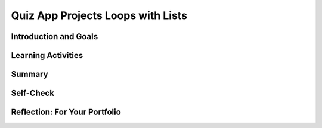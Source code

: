 .. raw:: html 

    <a href="../index.html"><img class="align-center" src="../_static/MobileCSPLogo.png" width="250px"/></a>

Quiz App Projects Loops with Lists
==================================

.. raw:: html

    <!-- Custom Scripts -->
    <script src="../_static/assets/lib/lessons/tipped.js" type="text/javascript"></script>
    <script src="../_static/assets/lib/lessons/Framework2020.js" type="text/javascript"></script>
    <link href="../_static/assets/lib/lessons/tipped.css" rel="stylesheet" type="text/css"></link>
    <link href="../_static/assets/lib/lessons/lessons.css" rel="stylesheet" type="text/css"></link>
    <link href="../_static/assets/css/custom.css" rel="stylesheet" type="test/css"></link>
    <script src="../_static/assets/lib/lessons/vocabulary.js" type="text/javascript"></script>
    <style>    td { text-align: left; padding: 5px;}</style>


.. raw:: html

        <div class="MCSP-lesson-content">
    <script>
        $(document).ready(function() {
            generateSummary(EKmapping['5.06']);
            generateHovers();
    
        });
    </script>
    <!-- for apml questions -->
    <link href="assets/css/apmlblockStyles.css" rel="stylesheet" type="text/css"/>
    <h3 id="est-length">Time Estimate: 90 minutes</h3>
    

Introduction and Goals
-----------------------

.. raw:: html

    <p>
    <table>
    <tbody>
	<tr>
		<td valign="top" colspan=2>In this lesson, you will complete several small programming projects that add enhancements to the Quiz App.  You are encouraged to discuss your ideas for how to solve these problems with the instructor and with your partner  and other students. Hints and suggestions are provided.	</td>
	</tr>
    <tr>
    <td>
		<!--  &lt;img src=&quot;assets/img/6-3-QuizAppProjectsUI.png&quot; width=&quot;100%&quot;&gt; -->
		<iframe allowfullscreen="" frameborder="0" height="325" src="https://www.youtube.com/embed/1Mb_Hr8nqEU" width="275"></iframe>
    </td>
	<td valign="top">
		<div><b>Learning Objectives:</b>&nbspI will learn to</div>
		<ul>
		<li>count right and wrong answers using a list to keep track of which questions have already been answered</li>
		<li>use loops with lists and standard algorithms to enhance my app</li>
		<li>manipulate lists in pseudocode using the insert, append, and length procedures</li>
		<li>design and implement my own custom quiz app features</li>
		</ul>
		<div><b>Language Objectives:</b>&nbspI will be able to</div>
		<ul>
		<li>use target vocabulary, such as insert, append, and length while improving app features and User Interface with the support of concept definitions and <a href="https://docs.google.com/presentation/d/1-IY5fs_ygKlgwUGBD9nX_tx_tFerN7pEeQvdgQIwrdw/copy" target="_blank" title="">vocabulary notes</a> from this lesson</li>
		</ul>
	</td>
    </tr>
    </tbody>
    </table>
    

Learning Activities
--------------------

.. raw:: html

    <h3>Loops with Lists:</h3>
    <p>
    <a href="https://docs.google.com/presentation/d/1puzK5D_unNI65CMvxNwqPHW6DkDuPq-reuISHST5bMQ/edit?usp=sharing" target="_blank">Presentation slides on Loops with Lists</a></p>
    
.. youtube:: zEZ3F9SgfPE
        :width: 650
        :height: 415
        :align: center

.. raw:: html

    <div id="bogus-div">
    <p></p>
    </div>


    <p>Here is a quick review of comparing AP pseudocode and App Inventor blocks for loops with list: <br/>
    </p>
    
    <img src="../_static/assets/img/AP_Loops.png" />
    
    <!-- Old Table Format
    <table width="90%">
    <tbody>
    <tr><td width="20%">AP Text Pseudocode</td><td width="45%">AP Block Pseudocode</td><td width="35%">App Inventor Block</td></tr>
    <tr> <td>
    <pre>FOR EACH item IN list 
    {
      DISPLAY( item )
    }
    </pre>
    </td>
    <td><div class="yui-wk-div" id="APblocks"><bl class="dark">FOR EACH item IN list 
      <br/>   <bl>DISPLAY <bl> item</bl></bl>
    </bl>
    </div>
    </td> <td><img src="../_static/assets/img/6-3-QuizAppProjectForEachLoop.png" width="400px"/> </td>
    </tr>
    <tr>
    <td>
    <pre>i ←  1 
    REPEAT n TIMES
    {
        DISPLAY( list[i] )
        i ←  i + 1 
    }
     </pre>
    </td>
    <td><div class="yui-wk-div" id="APblocks"><bl>i ← 1 </bl> <br/>
    <bl class="dark">REPEAT n TiMES 
      <br/>   <bl>DISPLAY <bl>list<bl>i</bl></bl></bl>
    <br/>   <bl>i ← <bl>i + 1</bl></bl>
    </bl>
    </div>
    </td> <td><img src="../_static/assets/img/6-3-QuizAppProjectsForLoop.png" width="450px"/> </td>
    </tr>
    <tr><td>questionsList[index]</td><td><div class="yui-wk-div" id="APblocks"><bl>questionsList<bl>index</bl></bl></div></td><td><img src="../_static/assets/img/6-2-QuizAppSelectFromList.png" width="300px"/></td></tr></tbody></table>
    
    -->
    
    Basic operations on lists include:
    <ul>
    <li>Accessing an element by index: list[i] where i is an index from 1 to the length of the list.</li>
    <li>Saving an element of a list into a variable like x:   x ← list[i] 
      </li>
    <li>Assigning a value to an element of a list: 
        <ul>
    <li>list[i] ← x assigns the value of x to list[i].</li>
    <li>list[i] ← list[j] assigns the value of list[j] to list[i].</li>
    </ul>
    </li></ul>
    Some other list operations in AP-style questions are:
    <ul>
    <li>INSERT(list, i, value) : inserts value into the list at index i, moving down all other items at and after i in the list.</li>
    <li>APPEND(list, value): adds value to the end of the list.</li>
    <li>REMOVE(list, i): removes the item at index i and moves up all items after the ith item.</li>
    <li> LENGTH(list): evaluates to the number of elements currently in the given list. 
    </li></ul>
    <h3>Programming and Creative Projects</h3>
    <p>
      For this lesson you can start up 
      <a href="http://ai2.appinventor.mit.edu" target="_blank">App Inventor</a> and open the project 
      you created in the previous lesson.  <!-- Or, if you prefer, you can open App Inventor with the &lt;a target=&quot;_blank&quot; href=&quot;http://ai2.appinventor.mit.edu/?repo=templates.appinventor.mit.edu/trincoll/csp/unit6/templates/QuizApp/QuizAppProjectsTemplate.asc&quot;&gt;Quiz App Projects Template&lt;/a&gt;.--> After opening your Quiz project, rename it <i>QuizProjects2</i>, for  
      Quiz Version 2 -- or something similar to that.  Then complete the  programming exercises described below. 
    </p>
    <p></p>
    <ol>
    <li style="margin-bottom: 5px;"><b>If/else Scoring Algorithm:</b> Modify your app to keep score of how many questions are answered correctly or 
        incorrectly. Be sure to restrict it so that the quiz taker can only receive credit 
        for answering each question once (i.e., if there are three questions, the quiz taker 
        can only be credited with three correct answers).
        Use this <a href="https://docs.google.com/document/d/1g3vEjfz1jBxCAoddWHA2D_CxpY7PPk6Qkw1H90Imxy8/edit?usp=sharing" target="_blank">short handout</a> to guide you with this project.
        
      </li>
    <li style="margin-bottom: 5px;"><b>Loop Algorithm for Searching:</b> Add a keyword search capability to your app.  For example, if the user types in NASA and clicks on the search button, you should find the question or answer with the word NASA in it and show that question.  This will be a linear search through the parallel question and answer lists using a loop. Use this <a href="https://docs.google.com/document/d/1IuSbMQM_NlNplN2pzNRNTD7LduyxAScvmzKz5En1u18/edit?usp=sharing" target="_blank">short handout</a> to guide you with this project.
      </li>
    <li><b>Your Own Quiz App:</b> Use the Quiz App as a template to 
        create a quiz on a topic of your own choosing. Besides changing the questions, 
        answers, and pictures, add at least one enhancement to the app. Be creative! 
      </li>
    </ol>
    

Summary
--------

.. raw:: html

    <p>
    In this lesson, you learned how to:
      <div class="yui-wk-div" id="summarylist">
    </div>
    

Self-Check
-----------

.. raw:: html

    <p>
    <p>You can practice more algorithms with loops and lists below. It is useful to know standard algorithms that use loops like searching for an item in a list, finding the minimum or maximum value in a list, computing the sum or average of a list of values, etc. Using existing algorithms as building blocks for constructing new algorithms has benefits such as reducing development time, reducing testing, and simplifying the identification of errors.</p>
    
    
.. quizly:: mscp-5-6-6
    
    
    :quizname: quiz_scrambled_sum_a_list
    
    <br/>
    
.. mchoice:: mcsp-5-6-1
    :random:
    :practice: T
    :answer_a: Displays 0 which is the minimum (lowest) value in the list.
    :feedback_a: No, 0 is not greater than 1.
    :answer_b: Displays 1 which is the first item in the list.
    :feedback_b: No, 1 is replaced the third time through the loop.
    :answer_c: Displays -1 which is the value of x.
    :feedback_c: No, the items in the list replace x's -1 value.
    :answer_d: Displays 4 which is the maximum (largest) value in the list.
    :feedback_d: That's correct!
    :correct: d

    .. raw:: html
    
    	<p>What does the following code do?</p>
    	<img src="../_static/assets/img/AP_5-6-1.png" width="40%" />

.. raw:: html

    <div id="bogus-div">
    <p></p>
    </div>

    
.. mchoice:: mcsp-5-6-2
    :random:
    :practice: T
    :answer_a: IF (item &gt; 99)  <br>  &nbsp; &nbsp; &nbsp; &nbsp; &nbsp; x ← item 
    :feedback_a: No, that would only display 99.
    :answer_b: IF (item &gt; x)  <br> &nbsp; &nbsp; &nbsp; &nbsp; &nbsp;   x ← item 
    :feedback_b: No, that would find the max item in the list.
    :answer_c: IF (item &lt; 99)  <br> &nbsp; &nbsp; &nbsp; &nbsp; &nbsp;   x ← item 
    :feedback_c: No, that would display the last item in the list.
    :answer_d: IF (item &lt; x)  <br> &nbsp; &nbsp; &nbsp; &nbsp; &nbsp;   x ← item 
    :feedback_d: That's correct!
    :correct: d

    .. raw:: html
    
    	<p>Which code below could be placed in the following loop to print out the item in a list that has the lowest (minimum) value?</p>
    	<pre>
    	list ← [1, 0, 4, 2]
    	x ← 99
    	FOR EACH item IN list
    	{      
    		&lt;MISSING CODE&gt;
    	}
    	DISPLAY(x)
    	</pre>


.. raw:: html

    <div id="bogus-div">
    <p></p>
    </div>

    
.. mchoice:: mcsp-5-6-3
    :random:
    :practice: T
    :answer_a: [0, 3, 4, 5]
    :feedback_a: APPEND(list,value) puts the value at the end of the list, while INSERT(list, i, value) puts the value at position i in the list and REMOVE(list,i) removes the ith element.
    :answer_b: [0, 3, 5, 4]
    :feedback_b: APPEND(list,value) puts the value at the end of the list, while INSERT(list, i, value) puts the value at position i in the list and REMOVE(list,i) removes the ith element.
    :answer_c: [1, 3, 5, 4]
    :feedback_c: 
    :answer_d: [1, 2, 3, 4]
    :feedback_d: APPEND(list,value) puts the value at the end of the list, while INSERT(list, i, value) puts the value at position i in the list and REMOVE(list,i) removes the ith element.
    :correct: c

    .. raw:: html
    
    	<p>What are the values in the list after executing the following code:</p>
    	<pre>
    	list ← [ 0, 3, 5 ]
    	APPEND( list, 4 )
    	INSERT( list, 2, 1 )
    	REMOVE( list, 1 )
    	</pre>


.. raw:: html

    <div id="bogus-div">
    <p></p>
    </div>

    <h3>Sample AP CSP Exam Questions</h3>
    
.. mchoice:: mcsp-5-6-4
    :random:
    :practice: T
    :answer_a: &nbsp;<br />IF (IsFound (afternoonList, child))<blockquote>{<br>&nbsp;APPEND (lunchList, child)<br>}</blockquote>
    :feedback_a: 
    :answer_b: &nbsp;<br />IF (IsFound (lunchList, child))<blockquote>{<br>&nbsp;APPEND (afternoonList, child)<br>}</blockquote>
    :feedback_b: 
    :answer_c: &nbsp;<br />IF (IsFound (morningList, child))<blockquote>{<br>&nbsp;APPEND (lunchList, child)<br>}</blockquote>
    :feedback_c: 
    :answer_d: &nbsp;<br />IF ((IsFound (morningList, child)) OR&nbsp;<br><span style="line-height: 1.22;"><span class="Apple-tab-span" style="white-space:pre">    </span>&nbsp; &nbsp;(IsFound (afternoonList, child)))</span><blockquote>{<br>&nbsp;APPEND (lunchList, child)<br>}</blockquote>
    :feedback_d: 
    :correct: a

    .. raw:: html
    
    	<p>A summer camp offers a morning session and an afternoon session.</p>
    	<p>The list <i>morningList</i> contains the names of all children attending the morning session, and the list <i>afternoonList</i> contains the names of all children attending the afternoon session.</p>
    	<p>Only children who attend both sessions eat lunch at the camp. The camp director wants to create <i>lunchList</i>, which will contain the names of children attending both sessions.</p>
    	<p>The following code segment is intended to create <i>lunchList</i>, which is initially empty. It uses the procedure <i>IsFound (list, name)</i>, which returns <i>true</i> if <i>name</i> is found in <i>list</i> and returns <i>false</i> otherwise.</p>
    	<pre>
    	FOR EACH child IN morningList
    	{  
    		&lt;MISSING CODE&gt;
    	}
    	</pre>
    	<br />
    	<p>Which of the following could replace &lt;MISSING CODE&gt; so that the code segment works as intended?</p>


.. raw:: html

    <div id="bogus-div">
    <p></p>
    </div>

    
.. mchoice:: mcsp-5-6-5
    :random:
    :practice: T
    :answer_a:  <br />gradeList[i] ← min (gradeList[i] + 5, 100)
    :feedback_a: 
    :answer_b:  <br />gradeList[i] ← max (gradeList[i] + 5, 100)
    :feedback_b: 
    :answer_c:  <br />gradeList[i] ← gradeList[i] + 5<br />IF (gradeList[i] &gt; 100)<br />{<br />&Tab;gradeList[i] ← gradeList[i] - 5<br />}<br />
    :feedback_c: 
    :answer_d:   <br />gradeList[i] ← gradeList[i] + 5<br />IF (gradeList[i] &gt; 100)<br />{<br />&Tab;gradeList[i] ← 100<br />}<br />
    :feedback_d: 
    :correct: a,d

    .. raw:: html
    
    	<p>A teacher uses the following program to adjust student grades on an assignment by adding 5 points to each student’s original grade. However, if adding 5 points to a student’s original grade causes the grade to exceed 100 points, the student will receive the maximum possible score of 100 points. The students’ original grades are stored in the list <i>gradeList</i>, which is indexed from 1 to <i>n</i>.</p>
    	<pre>
    	i ← 1
    	REPEAT n TIMES
    	{  
    		&lt;MISSING CODE&gt;
    		i ← i + 1
    	}
    	</pre>
    	<p>The teacher has the following procedures available.</p>
    	<img src="../_static/assets/img/Q30Table.png" />
    	<p>Which of the following code segments can replace &lt;MISSING CODE&gt; so that the program works as intended?</p>
    	<p>Select <u>two</u> answers.</p>

.. raw:: html

    <div id="bogus-div">
    <p></p>
    </div>


    

Reflection: For Your Portfolio
-------------------------------

.. raw:: html

    <p><div class="yui-wk-div" id="portfolio">
    <p>Answer the following portfolio reflection questions as directed by your instructor. Questions are also available in this <a href="https://docs.google.com/document/d/1x3VzmXOmHZXLrQxXO_dHGpGm4AtrvtF5rhuBd_CflFI/edit?usp=sharing" target="_blank">Google Doc</a> where you may use File/Make a Copy to make your own editable copy.</p>
    <div style="align-items:center;"><iframe class="portfolioQuestions" scrolling="yes" src="https://docs.google.com/document/d/e/2PACX-1vS3UDewHm9gq9ws9u5ngDZfYhH08Ry-Nqcim2q6gF58WGQKtN66aZYdGxGwuEA_5uL1FpNEVReVdZBr/pub?embedded=true" style="height:30em;width:100%"></iframe></div>
    <!--  &lt;p&gt;Create a page named &lt;b&gt;&lt;i&gt;Quiz App Projects&lt;/i&gt;&lt;/b&gt; under the &lt;i&gt;Creative Projects&amp;nbsp;&lt;/i&gt;category 
        of your portfolio and answer the following questions.
      &lt;/p&gt; 
      &lt;ol&gt;   
        &lt;li&gt; Describe your solution for the first project that added scoring. Why was an extra list necessary? Provide a screenshot of your Answer Button Click event that uses a complex algorithm with the lists.
        &lt;/li&gt;
        &lt;li&gt; Describe your solution for the second project that added a Search button. Provide a screenshot of the search button click code that uses a complex algorithm with loops and lists. Why was a loop necessary?
        &lt;/li&gt;
        &lt;li&gt;Write AP text-style pseudocode for a linear search that searches through a &lt;em&gt;list&lt;/em&gt; to find an item &lt;em&gt;x&lt;/em&gt;. It should display &lt;em&gt;found&lt;/em&gt; if the x is equal to an item in the list.
         &lt;/li&gt;&lt;li&gt;Give brief descriptions of the enhancements you added to your app for the third project, a quiz topic of your own choosing.  Provide screenshots of important blocks and describe how you used them to solve certain programming problems.
        &lt;/li&gt;
         
        
      &lt;/ol&gt;-->
    </div>
    </div>